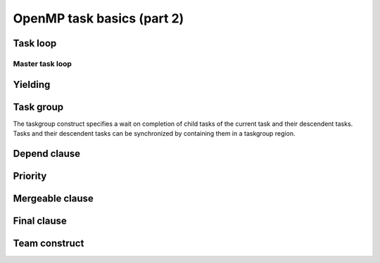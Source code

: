 OpenMP task basics (part 2)
---------------------------

.. objectives::

 - Understand more about the OpenMP tasks

Task loop
^^^^^^^^^

Master task loop
""""""""""""""""

Yielding 
^^^^^^^^



Task group
^^^^^^^^^^

The taskgroup construct specifies a wait on completion of child tasks of the current task and their descendent tasks.
Tasks and their descendent tasks can be synchronized by containing them in a taskgroup region.

Depend clause
^^^^^^^^^^^^^

Priority
^^^^^^^^

Mergeable clause
^^^^^^^^^^^^^^^^

Final clause
^^^^^^^^^^^^

Team construct
^^^^^^^^^^^^^^
